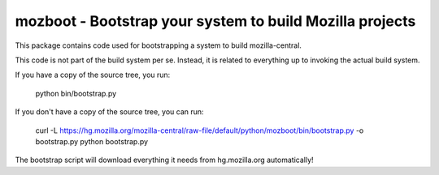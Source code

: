 mozboot - Bootstrap your system to build Mozilla projects
=========================================================

This package contains code used for bootstrapping a system to build
mozilla-central.

This code is not part of the build system per se. Instead, it is related
to everything up to invoking the actual build system.

If you have a copy of the source tree, you run:

    python bin/bootstrap.py

If you don't have a copy of the source tree, you can run:

    curl -L https://hg.mozilla.org/mozilla-central/raw-file/default/python/mozboot/bin/bootstrap.py -o bootstrap.py
    python bootstrap.py

The bootstrap script will download everything it needs from hg.mozilla.org
automatically!
